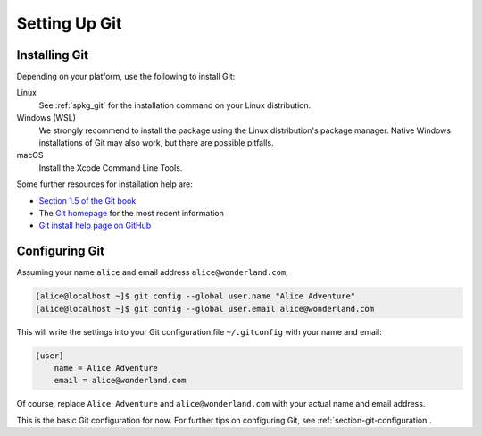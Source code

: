 .. _chapter-git-setup:

==============
Setting Up Git
==============


.. _section-git-install:

Installing Git
--------------

Depending on your platform, use the following to install Git:

Linux
    See :ref:`spkg_git` for the installation command on your
    Linux distribution.

Windows (WSL)
    We strongly recommend to install the package using the Linux
    distribution's package manager.  Native Windows installations of
    Git may also work, but there are possible pitfalls.

macOS
    Install the Xcode Command Line Tools.

Some further resources for installation help are:

* `Section 1.5 of the Git book
  <https://git-scm.com/book/en/v2/Getting-Started-Installing-Git>`_

* The `Git homepage <http://git-scm.com>`_ for the most recent
  information

* `Git install help page on GitHub <https://github.com/git-guides/install-git>`_


.. _section-git-setup-name:

Configuring Git
---------------

Assuming your name ``alice`` and email address ``alice@wonderland.com``,

.. CODE-BLOCK:: shell-session

    [alice@localhost ~]$ git config --global user.name "Alice Adventure"
    [alice@localhost ~]$ git config --global user.email alice@wonderland.com

This will write the settings into your Git configuration file
``~/.gitconfig`` with your name and email:

.. CODE-BLOCK:: text

    [user]
        name = Alice Adventure
        email = alice@wonderland.com

Of course, replace ``Alice Adventure`` and ``alice@wonderland.com`` with your
actual name and email address.

This is the basic Git configuration for now. For further tips on configuring
Git, see :ref:`section-git-configuration`.


